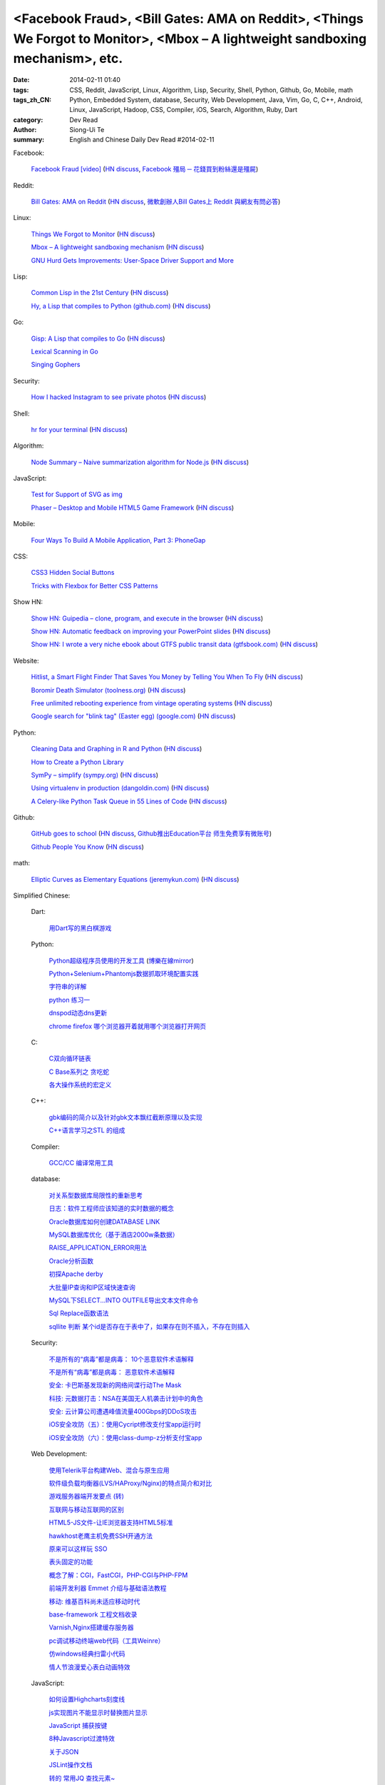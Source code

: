 <Facebook Fraud>, <Bill Gates: AMA on Reddit>, <Things We Forgot to Monitor>, <Mbox – A lightweight sandboxing mechanism>, etc.
###############################################################################################################################

:date: 2014-02-11 01:40
:tags: CSS, Reddit, JavaScript, Linux, Algorithm, Lisp, Security, Shell, Python, Github, Go, Mobile, math
:tags_zh_CN: Python, Embedded System, database, Security, Web Development, Java, Vim, Go, C, C++, Android, Linux,  JavaScript, Hadoop, CSS, Compiler, iOS, Search, Algorithm, Ruby, Dart
:category: Dev Read
:author: Siong-Ui Te
:summary: English and Chinese Daily Dev Read #2014-02-11


Facebook:

  `Facebook Fraud [video] <http://www.youtube.com/watch?v=oVfHeWTKjag>`_
  (`HN discuss <https://news.ycombinator.com/item?id=7211514>`__,
  `Facebook 殭局 ─ 花錢買到粉絲還是殭屍 <http://wired.tw/2014/02/11/facebook-%E6%AE%AD%E5%B1%80-%E2%94%80-%E8%8A%B1%E9%8C%A2%E8%B2%B7%E5%88%B0%E7%B2%89%E7%B5%B2%E9%82%84%E6%98%AF%E6%AE%AD%E5%B1%8D>`_)

Reddit:

  `Bill Gates: AMA on Reddit <http://www.reddit.com/r/IAmA/comments/1xj56q/hello_reddit_im_bill_gates_cochair_of_the_bill/#b02g10f20b14>`_
  (`HN discuss <https://news.ycombinator.com/item?id=7212226>`__,
  `微軟創辦人Bill Gates上 Reddit 與網友有問必答 <http://www.ithome.com.tw/itadm/article.php?c=85133>`_)

Linux:

  `Things We Forgot to Monitor <http://word.bitly.com/post/74839060954/ten-things-to-monitor?h=2>`_
  (`HN discuss <https://news.ycombinator.com/item?id=7212935>`__)

  `Mbox – A lightweight sandboxing mechanism <http://pdos.csail.mit.edu/mbox/>`_
  (`HN discuss <https://news.ycombinator.com/item?id=7214419>`__)

  `GNU Hurd Gets Improvements: User-Space Driver Support and More <http://news.slashdot.org/story/14/02/10/1732223/gnu-hurd-gets-improvements-user-space-driver-support-and-more>`_

Lisp:

  `Common Lisp in the 21st Century <https://github.com/fukamachi/cl21>`_
  (`HN discuss <https://news.ycombinator.com/item?id=7212859>`__)

  `Hy, a Lisp that compiles to Python (github.com) <https://github.com/hylang/hy>`_
  (`HN discuss <https://news.ycombinator.com/item?id=7214400>`__)

Go:

  `Gisp: A Lisp that compiles to Go <https://github.com/jcla1/gisp>`_
  (`HN discuss <https://news.ycombinator.com/item?id=7216396>`__)

  `Lexical Scanning in Go <http://cuddle.googlecode.com/hg/talk/lex.html#title-slide>`_

  `Singing Gophers <http://blog.campoy.cat/2014/02/singing-gophers.html>`_

Security:

  `How I hacked Instagram to see private photos <http://insertco.in/2014/02/10/how-i-hacked-instagram/>`_
  (`HN discuss <https://news.ycombinator.com/item?id=7212376>`__)

Shell:

  `hr for your terminal <https://github.com/LuRsT/hr>`_
  (`HN discuss <https://news.ycombinator.com/item?id=7213347>`__)

Algorithm:

  `Node Summary – Naive summarization algorithm for Node.js <http://jbrooksuk.github.io/node-summary/>`_
  (`HN discuss <https://news.ycombinator.com/item?id=7211571>`__)

JavaScript:

  `Test for Support of SVG as img <http://css-tricks.com/test-support-svg-img/>`_

  `Phaser – Desktop and Mobile HTML5 Game Framework <http://phaser.io/>`_
  (`HN discuss <https://news.ycombinator.com/item?id=7215398>`__)

Mobile:

  `Four Ways To Build A Mobile Application, Part 3: PhoneGap <http://mobile.smashingmagazine.com/2014/02/11/four-ways-to-build-a-mobile-app-part3-phonegap/>`_

CSS:

  `CSS3 Hidden Social Buttons <http://scotch.io/tutorials/css/css3-hidden-social-buttons>`_

  `Tricks with Flexbox for Better CSS Patterns <http://webdesign.tutsplus.com/tutorials/tricks-with-flexbox-for-better-css-patterns--cms-19449>`_

Show HN:

  `Show HN: Guipedia – clone, program, and execute in the browser <https://guipedia.com/>`_
  (`HN discuss <https://news.ycombinator.com/item?id=7211744>`__)

  `Show HN: Automatic feedback on improving your PowerPoint slides <http://sketch-deck.com/rater>`_
  (`HN discuss <https://news.ycombinator.com/item?id=7212547>`__)

  `Show HN: I wrote a very niche ebook about GTFS public transit data (gtfsbook.com) <http://gtfsbook.com/>`_
  (`HN discuss <https://news.ycombinator.com/item?id=7216034>`__)

Website:

  `Hitlist, a Smart Flight Finder That Saves You Money by Telling You When To Fly <http://techcrunch.com/2014/02/07/hitlist-a-smarter-flight-finder-that-saves-you-money-by-telling-you-when-to-fly-exits-beta/>`_
  (`HN discuss <https://news.ycombinator.com/item?id=7212176>`__)

  `Boromir Death Simulator (toolness.org) <http://boromir.toolness.org/>`_
  (`HN discuss <https://news.ycombinator.com/item?id=7213138>`__)

  `Free unlimited rebooting experience from vintage operating systems <http://www.therestartpage.com/>`_
  (`HN discuss <https://news.ycombinator.com/item?id=7217154>`__)

  `Google search for "blink tag" (Easter egg) (google.com) <https://www.google.com/search?q=blink+tag>`_
  (`HN discuss <https://news.ycombinator.com/item?id=7217959>`__)

Python:

  `Cleaning Data and Graphing in R and Python <http://climateecology.wordpress.com/2014/02/10/a-side-by-side-example-of-r-and-python/>`_
  (`HN discuss <https://news.ycombinator.com/item?id=7212099>`__)

  `How to Create a Python Library <http://pypix.com/python/create-python-library/>`_

  `SymPy – simplify (sympy.org) <http://docs.sympy.org/latest/tutorial/simplification.html#simplify>`_
  (`HN discuss <https://news.ycombinator.com/item?id=7214783>`__)

  `Using virtualenv in production (dangoldin.com) <http://dangoldin.com/2014/02/10/using-virtualenv-in-production/>`_
  (`HN discuss <https://news.ycombinator.com/item?id=7217625>`__)

  `A Celery-like Python Task Queue in 55 Lines of Code <http://www.jeffknupp.com/blog/2014/02/11/a-celerylike-python-task-queue-in-55-lines-of-code/>`_
  (`HN discuss <https://news.ycombinator.com/item?id=7218046>`__)

Github:

  `GitHub goes to school <https://github.com/blog/1775-github-goes-to-school>`_
  (`HN discuss <https://news.ycombinator.com/item?id=7213741>`__,
  `Github推出Education平台 师生免费享有微账号 <http://www.csdn.net/article/2014-02-11/2818363-GitHub-goes-to-school>`_)

  `Github People You Know <https://github.com/blog/1777-people-you-know>`_
  (`HN discuss <https://news.ycombinator.com/item?id=7214084>`__)

math:

  `Elliptic Curves as Elementary Equations (jeremykun.com) <http://jeremykun.com/2014/02/10/elliptic-curves-as-elementary-equations/>`_
  (`HN discuss <https://news.ycombinator.com/item?id=7215921>`__)



Simplified Chinese:

  Dart:

    `用Dart写的黑白棋游戏 <http://www.cnblogs.com/rufi/p/dart-reversi.html>`_

  Python:

    `Python超级程序员使用的开发工具 <http://www.aqee.net/tools-used-by-python-super-stars/>`_
    (`博樂在線mirror <http://blog.jobbole.com/59000/>`__)

    `Python+Selenium+Phantomjs数据抓取环境配置实践 <http://my.oschina.net/amstrong/blog/198588>`_

    `字符串的详解 <http://my.oschina.net/coderinfo/blog/198608>`_

    `python 练习一 <http://my.oschina.net/pliot/blog/198692>`_

    `dnspod动态dns更新 <http://www.oschina.net/code/snippet_657813_33144>`_

    `chrome firefox 哪个浏览器开着就用哪个浏览器打开网页 <http://www.oschina.net/code/snippet_870108_33138>`_

  C:

    `C双向循环链表 <http://my.oschina.net/acikee/blog/198478>`_

    `C Base系列之 贪吃蛇 <http://my.oschina.net/Cu1Cuu2/blog/198696>`_

    `各大操作系统的宏定义 <http://www.oschina.net/code/snippet_106588_33135>`_

  C++:

    `gbk编码的简介以及针对gbk文本飘红截断原理以及实现 <http://my.oschina.net/u/210055/blog/198469>`_

    `C++语言学习之STL 的组成  <http://my.oschina.net/bingxuebage/blog/198563>`_

  Compiler:

    `GCC/CC 编译常用工具 <http://my.oschina.net/tonysite/blog/198594>`_

  database:

    `对关系型数据库局限性的重新思考 <http://blog.jobbole.com/57907/>`_

    `日志：软件工程师应该知道的实时数据的概念 <http://www.oschina.net/translate/log-what-every-software-engineer-should-know-about-real-time-datas-unifying>`_

    `Oracle数据库如何创建DATABASE LINK <http://my.oschina.net/u/729507/blog/198472>`_

    `MySQL数据库优化（基于酒店2000w条数据） <http://my.oschina.net/twinkling/blog/198451>`_

    `RAISE_APPLICATION_ERROR用法 <http://my.oschina.net/u/138995/blog/198419>`_

    `Oracle分析函数 <http://my.oschina.net/u/218583/blog/198593>`_

    `初探Apache derby  <http://my.oschina.net/quanzhong/blog/198600>`_

    `大批量IP查询和IP区域快速查询 <http://my.oschina.net/u/128568/blog/198603>`_

    `MySQL下SELECT...INTO OUTFILE导出文本文件命令 <http://my.oschina.net/shupeng/blog/198672>`_

    `Sql Replace函数语法 <http://my.oschina.net/jgy/blog/198687>`_

    `sqllite 判断 某个id是否存在于表中了，如果存在则不插入，不存在则插入 <http://www.oschina.net/code/snippet_615618_33131>`_

  Security:

    `不是所有的“病毒”都是病毒： 10个恶意软件术语解释 <http://blog.jobbole.com/57916/>`_

    `不是所有“病毒”都是病毒： 恶意软件术语解释 <http://www.oschina.net/news/48713/not-all-viruses-are-viruses-10-malware-terms-explained>`_

    `安全: 卡巴斯基发现新的网络间谍行动The Mask <http://www.solidot.org/story?sid=38292>`_

    `科技: 元数据打击：NSA在美国无人机袭击计划中的角色 <http://www.solidot.org/story?sid=38291>`_

    `安全: 云计算公司遭遇峰值流量400Gbps的DDoS攻击 <http://www.solidot.org/story?sid=38288>`_

    `iOS安全攻防（五）：使用Cycript修改支付宝app运行时 <http://blog.jobbole.com/58796/>`_

    `iOS安全攻防（六）：使用class-dump-z分析支付宝app <http://blog.jobbole.com/58814/>`_

  Web Development:

    `使用Telerik平台构建Web、混合与原生应用 <http://www.infoq.com/cn/news/2014/02/telerik-platform>`_

    `软件级负载均衡器(LVS/HAProxy/Nginx)的特点简介和对比 <http://my.oschina.net/u/128568/blog/198496>`_

    `游戏服务器端开发要点 (转) <http://my.oschina.net/linch2008/blog/198481>`_

    `互联网与移动互联网的区别 <http://my.oschina.net/hanzhankang/blog/198468>`_

    `HTML5-JS文件-让IE浏览器支持HTML5标准 <http://my.oschina.net/JeeChou/blog/198464>`_

    `hawkhost老鹰主机免费SSH开通方法 <http://my.oschina.net/taomac/blog/198458>`_

    `原来可以这样玩 SSO <http://my.oschina.net/huangyong/blog/198519>`_

    `表头固定的功能 <http://my.oschina.net/cwzhang/blog/198546>`_

    `概念了解：CGI，FastCGI，PHP-CGI与PHP-FPM <http://my.oschina.net/u/162204/blog/198548>`_

    `前端开发利器 Emmet 介绍与基础语法教程 <http://my.oschina.net/xxiu/blog/198558>`_

    `移动: 维基百科尚未适应移动时代 <http://www.solidot.org/story?sid=38281>`_

    `base-framework 工程文档收录 <http://my.oschina.net/u/1448456/blog/198648>`_

    `Varnish,Nginx搭建缓存服务器 <http://my.oschina.net/u/1449160/blog/198650>`_

    `pc调试移动终端web代码（工具Weinre） <http://my.oschina.net/u/1402271/blog/198682>`_

    `仿windows经典扫雷小代码 <http://www.oschina.net/code/snippet_1243326_33133>`_

    `情人节浪漫爱心表白动画特效 <http://www.oschina.net/code/snippet_436266_33129>`_

  JavaScript:

    `如何设置Highcharts刻度线 <http://my.oschina.net/u/1163318/blog/198461>`_

    `js实现图片不能显示时替换图片显示 <http://my.oschina.net/u/1269027/blog/198441>`_

    `JavaScript 捕获按键 <http://my.oschina.net/u/1403155/blog/198407>`_

    `8种Javascript过渡特效 <http://my.oschina.net/Weiwanbinblogs/blog/198413>`_

    `关于JSON <http://my.oschina.net/babycat/blog/198540>`_

    `JSLint操作文档 <http://my.oschina.net/11253217/blog/198574>`_

    `转的 常用JQ 查找元素~ <http://my.oschina.net/lyc819/blog/198579>`_

    `屏蔽一些热键，让那些测试刷新去吧 <http://my.oschina.net/u/858241/blog/198678>`_

    `使用javascript实现图片无缝轮播 <http://www.oschina.net/code/snippet_1259682_33139>`_

    `jQuery格式化时间插件formatDate V1.0 <http://www.oschina.net/code/snippet_1445438_33134>`_

    `几行jquery代码搞定网站右下角向左弹出广告代码 <http://www.oschina.net/code/snippet_1396465_33125>`_

  CSS:

    `css怎样命名比较规范 <http://my.oschina.net/u/1403217/blog/198400>`_

  Go:

    `golang中list包使用方法 <http://my.oschina.net/xlplbo/blog/198488>`_

    `Go 的 Lisp 编译器 gisp <http://www.oschina.net/p/gisp>`_

  Linux:

    `linux 命令 <http://my.oschina.net/pliot/blog/198467>`_

    `系统管理 <http://my.oschina.net/u/877567/blog/198435>`_

    `lowendscript:最省资源lnmp一键包 <http://my.oschina.net/u/1448992/blog/198429>`_

    `ubuntu将文件夹中文名改为英文 <http://my.oschina.net/oldfeel/blog/198418>`_

    `solaris查看内存、CUP、硬盘总数和使用情况情况 <http://my.oschina.net/GeminiLiu/blog/198573>`_

    `gentoo 最近无法更新 <http://my.oschina.net/u/859703/blog/198597>`_

    `进程的概念与管理 <http://my.oschina.net/u/1402640/blog/198645>`_

    `linux 常用命令 <http://my.oschina.net/swearyd7/blog/198684>`_

    `CentOS 使用配置 <http://my.oschina.net/sourcecoding/blog/198686>`_

    `综合应用——实现一个POSIX的消息队列 <http://www.oschina.net/code/snippet_1160717_33141>`_

  Java:

    `全速前进：Oracle计划于3月份发布Java 8，即便有Bug亦如此 <http://www.infoq.com/cn/news/2014/02/oracle-ship-java-8-in-march>`_

    `java多线程中的interrupt方法的使用 <http://my.oschina.net/summerpxy/blog/198457>`_

    `二维码生成与解析代码实现 <http://blog.csdn.net/wangpeng047/article/details/7181217>`_

    `转载收藏，Integer.valueOf() <http://my.oschina.net/u/1267653/blog/198537>`_

    `java 泛型-擦除erasure   <http://my.oschina.net/u/782865/blog/198570>`_

    `加速Java应用开发速度3——单元/集成测试+CI <http://my.oschina.net/heroShane/blog/198642>`_

    `JAVA深复制(深克隆)与浅复制(浅克隆) <http://my.oschina.net/ydsakyclguozi/blog/198657>`_

  Embedded System:

    `如何把树莓派嵌入绘蛋机 <http://www.geekfan.net/5850/>`_

    `FALCON DAQ98多功能便携式数据采集分析系统 <http://my.oschina.net/u/1420135/blog/198528>`_

  Hadoop:

    `hadoop问题 <http://my.oschina.net/u/1169079/blog/198440>`_

    `Hadoop Namenode以regular方式启动代码流程分析 <http://www.csdn.net/article/2014-02-11/2818374-Hadoop-Namenode-regular>`_

  Vim:

    `复制文本 <http://my.oschina.net/fhd/blog/198494>`_

    `基本vi命令的复习 <http://my.oschina.net/fhd/blog/198660>`_

    `Vim自动补全神器：YouCompleteMe <http://blog.jobbole.com/58978/>`_

  Android:

    `诺基亚将在 MWC 上发布低成本 Android 手机 <http://www.oschina.net/news/48709/nokia-android-mwc>`_

    `想开发 Android 分支？没门！ <http://www.oschina.net/news/48721/android-branch>`_

    `Android高效显示图片详解（三） <http://my.oschina.net/u/1401799/blog/198473>`_

    `android打开数据连接（目测最稳定方式） <http://my.oschina.net/u/578360/blog/198466>`_

    `android 始终显示overflow菜单 <http://my.oschina.net/liangzhenghui/blog/198455>`_

    `自定义ScrollView里面包含ListView <http://my.oschina.net/oppo4545/blog/198448>`_

    `Service 与 Thread 的区别  <http://my.oschina.net/u/573470/blog/198439>`_

    `Android 读取联系信息的三张表 <http://my.oschina.net/u/1189048/blog/198514>`_

    `UIWebView加载本地HTML文件 <http://my.oschina.net/u/1425198/blog/198517>`_

    `红米手机开启---开发者选项方法 <http://my.oschina.net/dengyz/blog/198541>`_

    `expandablelistview 的拖拽 <http://my.oschina.net/u/1187110/blog/198586>`_

    `android app內切换语言环境 <http://my.oschina.net/u/1409622/blog/198649>`_

    `android 的webView的透明设置 <http://my.oschina.net/xwy/blog/198654>`_

    `Android自定义广播接收者 <http://my.oschina.net/u/1246663/blog/198667>`_

    `andoid.mk 入门 <http://my.oschina.net/lirongwei/blog/198677>`_

    `[Android] Android Tweened Animations动画使用详解二 <http://my.oschina.net/u/242041/blog/198685>`_

    `Bundle savedInstanceState的作用 <http://my.oschina.net/u/1446273/blog/198698>`_

    `传诺基亚月底推Android手机 去除一切谷歌服务 <http://www.csdn.net/article/2014-02-11/2818357-nokia-android-phone>`_

    `不仅是微软和诺基亚，谁都无法 fork Android，因为它就没法 fork <http://blog.jobbole.com/59020/>`_

    `在 Android 使用 C# 开发 iBeacons 应用 <http://www.oschina.net/translate/use-ibeacons-in-android-with-c>`_

    `[android]亲自破解Flappy Bird（去广告+永生） <http://www.oschina.net/code/snippet_1048014_33145>`_

    `ListView上拉下拉刷新 <http://www.oschina.net/code/snippet_724985_33126>`_

  iOS:

    `iOS开发之iOS程序偏好设置(Settings Bundle)的使用 <http://my.oschina.net/u/1432769/blog/198598>`_

    `Reachability  检查网络状态 <http://my.oschina.net/u/1425198/blog/198673>`_

    `OS X平台上出现窃取比特币的木马 <http://www.csdn.net/article/2014-02-11/2818368-Mac-OSX-CoinThief.A-Trojan-Horse-Bitcoins>`_

    `文章： ReactiveCocoa - iOS开发的新框架 <http://www.infoq.com/cn/articles/reactivecocoa-ios-new-develop-framework>`_

  Search:

    `Groonga 4.0.0 发布，全文搜索引擎 <http://www.oschina.net/news/48727/groonga-4-0-0>`_

    `lucene使用与优化 <http://my.oschina.net/lushuifa/blog/198690>`_

  Algorithm:

    `CLRS 4.2 Exercises <http://my.oschina.net/jerryWu/blog/198702>`_

  Ruby:

    `去除C语言注释 <http://www.oschina.net/code/snippet_58387_33146>`_

  News:

    Bitcoin:

      `比特币周一盘中数秒内闪跌 80% <http://www.oschina.net/news/48711/bitcoin-fall-few-seconds>`_

      `MtGox将提款问题归罪于比特币协议，币值暴跌 <http://www.oschina.net/news/48717/mtgox-bitcoin>`_

    Git:

      `gitsh —— 交互式的 Git 操作 SHELL 环境 <http://www.oschina.net/p/gitsh>`_

    `coccigrep 1.13 发布，C 语言的语义 grep 工具 <http://www.oschina.net/news/48700/coccigrep-1-13>`_

    `Stendhal 1.13 发布，开源在线冒险游戏 <http://www.oschina.net/news/48715/stendhal-1-13>`_

    `福特首席数据科学家谈三点大数据经验 <http://www.oschina.net/news/48722/ford-talk-big-data>`_

    `WP8.1向开发者开放 4月发布后将快速部署升级 <http://www.oschina.net/news/48736/windows-phone-8-1-open-for-developer>`_

    `懒蚂蚁理论 <http://my.oschina.net/u/112731/blog/198483>`_

    `【资源】乱弹产品之资源列表收集 <http://my.oschina.net/maomi/blog/198480>`_

    `SoftAP是什么[译] <http://my.oschina.net/ejoyc/blog/198449>`_

    `SolrCloud Wiki翻译(2)Nodes,Cores,Clusters & Leaders <http://my.oschina.net/zengjie/blog/198420>`_

    `Godot游戏引擎开源 <http://www.solidot.org/story?sid=38289>`_

    `新后缀再开放，投资者应谨慎对待！ <http://my.oschina.net/b08com/blog/198689>`_

    `走进支撑过8亿用户的Yahoo!数据中心 <http://www.csdn.net/article/2014-02-11/2818365-yahoo-datacenter-view>`_

    `Napier，一个引领Rackspace14年老兵功成身退 <http://www.csdn.net/article/2014-02-11/2818367-Cloud-Rackspace-OpenStack>`_

    `《近匠》第11期：Arrownock——移动社交构造师 <http://www.csdn.net/article/2014-01-08/2818067-mobile-develop-interview-Arrownock>`_

    `央视的互联网思维 新浪微博成春晚最大赢家 <http://www.csdn.net/article/2014-02-11/2818364>`_

    `HBuilder：最快的Web开发IDE <http://www.csdn.net/article/2014-02-07/2818326-HBuilder-the-fastest-web-ide>`_

    `Flappy Bird作者：不想让你们沉迷游戏 <http://tech2ipo.com/63333>`_

    `迪拜将启用采用视网膜扫描的无人机快递服务 <http://www.geekfan.net/6142/>`_

    `长时间充电对手机电池是否有害？ <http://www.geekfan.net/6129/>`_

    `德大学研究人员正在打造能够像蜜蜂一样“思考”的小机器人 <http://www.geekfan.net/6122/>`_

    `数字阅读的未来：颠覆传统“翻阅”体验 <http://blog.jobbole.com/59031/>`_

    `Chris Fry：如何打造一个稳定的技术团队 <http://blog.jobbole.com/59009/>`_

    `IDC：全球究竟有多少程序员？ <http://blog.jobbole.com/58991/>`_

    `斯坦福大学发布免费在线文本分析工具 <http://blog.jobbole.com/58934/>`_

    `文章： 书评：DevOps for Developers <http://www.infoq.com/cn/articles/book-review-devops-for-developers>`_

    `15 个有用的项目管理工具 <http://www.oschina.net/translate/15-useful-project-management-tools>`_

    `使用Marvel Comics的API访问复仇者联盟 <http://www.infoq.com/cn/news/2014/02/marvel-comics-api>`_

